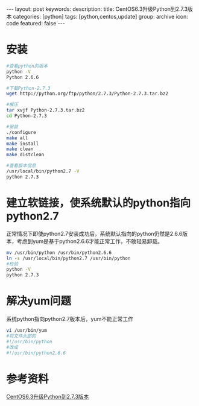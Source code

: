 #+BEGIN_HTML
---
layout: post
keywords: 
description: 
title: CentOS6.3升级Python到2.7.3版本 
categories: [python]
tags: [python,centos,update]
group: archive
icon: code
featured: false
---
#+END_HTML
* 安装
#+BEGIN_SRC sh
#查看python的版本
python -V
Python 2.6.6

#下载Python-2.7.3
wget http://python.org/ftp/python/2.7.3/Python-2.7.3.tar.bz2

#解压
tar xvjf Python-2.7.3.tar.bz2
cd Python-2.7.3

#安装
./configure
make all
make install
make clean
make distclean

#查看版本信息
/usr/local/bin/python2.7 -V
python 2.7.3
#+END_SRC
* 建立软链接，使系统默认的python指向python2.7
正常情况下即使python2.7安装成功后，系统默认指向的python仍然是2.6.6版本，考虑到yum是基于python2.6.6才能正常工作，不敢轻易卸载。
#+BEGIN_SRC sh
mv /usr/bin/python /usr/bin/python2.6.6
ln -s /usr/local/bin/python2.7 /usr/bin/python
#检验
python -V
python 2.7.3
#+END_SRC
* 解决yum问题
系统python指向python2.7版本后，yum不能正常工作
#+BEGIN_SRC sh
vi /usr/bin/yum
#将文件头部的
#!/usr/bin/python
#改成
#!/usr/bin/python2.6.6
#+END_SRC
* 参考资料
[[http://www.cnblogs.com/balaamwe/p/3296857.html][CentOS6.3升级Python到2.7.3版本]]
